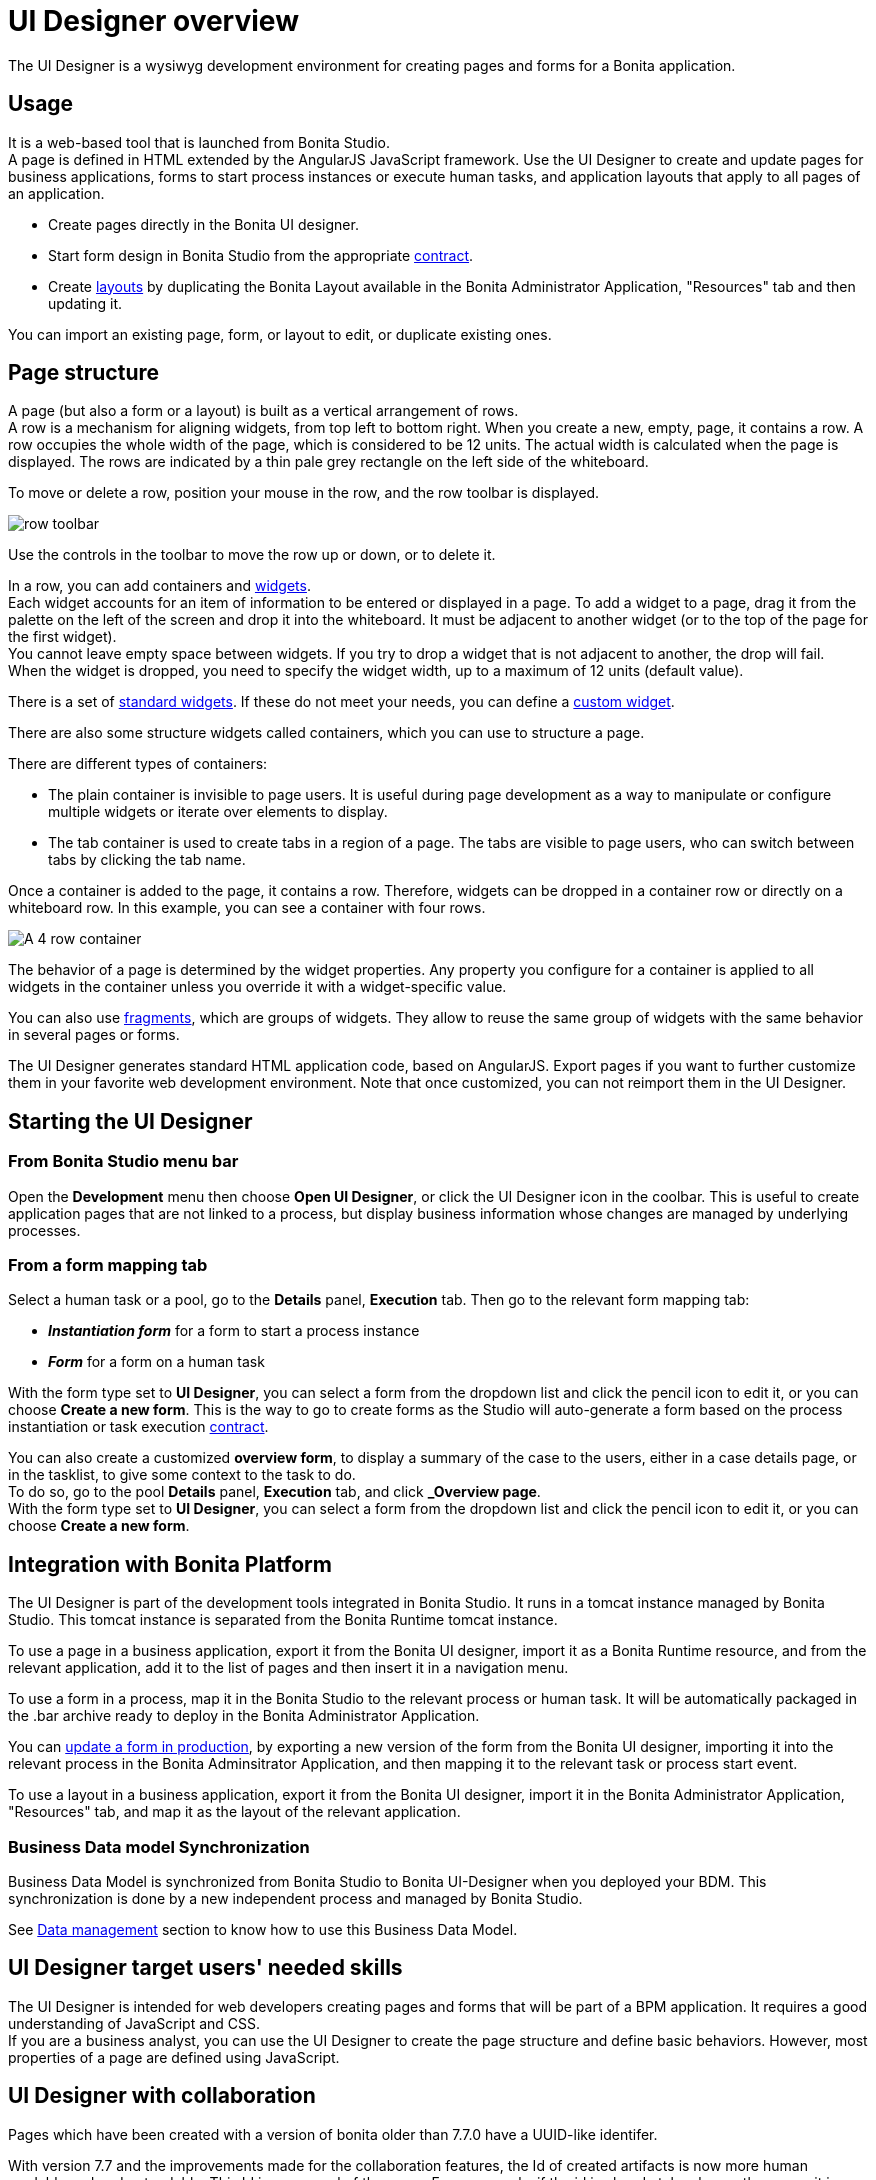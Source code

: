 = UI Designer overview
:description: The UI Designer is a wysiwyg development environment for creating pages and forms for a Bonita application.
:page-aliases: ROOT:ui-designer-overview.adoc

{description}

== Usage

It is a web-based tool that is launched from Bonita Studio. +
A page is defined in HTML extended by the AngularJS JavaScript framework. Use the UI Designer to create and update pages for business applications, forms to start process instances or execute human tasks, and application layouts that apply to all pages of an application.

* Create pages directly in the Bonita UI designer.
* Start form design in Bonita Studio from the appropriate xref:contracts-and-contexts.adoc[contract].
* Create xref:layouts.adoc[layouts] by duplicating the Bonita Layout available in the Bonita Administrator Application, "Resources" tab and then updating it.

You can import an existing page, form, or layout to edit, or duplicate existing ones.

== Page structure

A page (but also a form or a layout) is built as a vertical arrangement of rows. +
A row is a mechanism for aligning widgets, from top left to bottom right. When you create a new, empty, page, it contains a row. A row occupies the whole width of the page, which is considered to be 12 units. The actual width is calculated when the page is displayed. The rows are indicated by a thin pale grey rectangle on the left side of the whiteboard.

To move or delete a row, position your mouse in the row, and the row toolbar is displayed.

image::images/images-6_0/row-over.png[row toolbar]

Use the controls in the toolbar to move the row up or down, or to delete it.

In a row, you can add containers and xref:widgets.adoc[widgets]. +
Each widget accounts for an item of information to be entered or displayed in a page. To add a widget to a page, drag it from the palette on the left of the screen and drop it into the whiteboard. It must be adjacent to another widget (or to the top of the page for the first widget). +
You cannot leave empty space between widgets. If you try to drop a widget that is not adjacent to another, the drop will fail. +
When the widget is dropped, you need to specify the widget width, up to a maximum of 12 units (default value).

There is a set of xref:widgets.adoc[standard widgets]. If these do not meet your needs, you can define a xref:custom-widgets.adoc[custom widget].

There are also some structure widgets called containers, which you can use to structure a page.

There are different types of containers:

* The plain container is invisible to page users. It is useful during page development as a way to manipulate or configure multiple widgets or iterate over elements to display.
* The tab container is used to create tabs in a region of a page. The tabs are visible to page users, who can switch between tabs by clicking the tab name.

Once a container is added to the page, it contains a row. Therefore, widgets can be dropped in a container row or directly on a whiteboard row. In this example, you can see a container with four rows.

image::images/images-6_0/row-normal.png[A 4 row container]

The behavior of a page is determined by the widget properties. Any property you configure for a container is applied to all widgets in the container unless you override it with a widget-specific value.

You can also use xref:fragments.adoc[fragments], which are groups of widgets. They allow to reuse the same group of widgets with the same behavior in several pages or forms.

The UI Designer generates standard HTML application code, based on AngularJS. Export pages if you want to further customize them in your favorite web development environment. Note that once customized, you can not reimport them in the UI Designer.

== Starting the UI Designer

=== From Bonita Studio menu bar

Open the *Development* menu then choose *Open UI Designer*, or click the UI Designer icon in the coolbar. This is useful to create application pages that are not linked to a process, but display business information whose changes are managed by underlying processes.

=== From a form mapping tab

Select a human task or a pool, go to the *Details* panel, *Execution* tab. Then go to the relevant form mapping tab:

* *_Instantiation form_* for a form to start a process instance
* *_Form_* for a form on a human task

With the form type set to *UI Designer*, you can select a form from the dropdown list and click the pencil icon to edit it, or you can choose *Create a new form*. This is the way to go to create forms as the Studio will auto-generate a form based on the process instantiation or task execution xref:contracts-and-contexts.adoc[contract].

You can also create a customized *overview form*, to display a summary of the case to the users, either in a case details page, or in the tasklist, to give some context to the task to do. +
To do so, go to the pool *Details* panel, *Execution* tab, and click *_Overview page*. +
With the form type set to *UI Designer*, you can select a form from the dropdown list and click the pencil icon to edit it, or you can choose *Create a new form*.

== Integration with Bonita Platform

The UI Designer is part of the development tools integrated in Bonita Studio. It runs in a tomcat instance managed by Bonita Studio. This tomcat instance is separated from the Bonita Runtime tomcat instance.

To use a page in a business application, export it from the Bonita UI designer, import it as a Bonita Runtime resource, and from the relevant application, add it to the list of pages and then insert it in a navigation menu.

To use a form in a process, map it in the Bonita Studio to the relevant process or human task. It will be automatically packaged in the .bar archive ready to deploy in the Bonita Administrator Application.

You can xref:live-update.adoc[update a form in production], by exporting a new version of the form from the Bonita UI designer, importing it into the relevant process in the Bonita Adminsitrator Application, and then mapping it to the relevant task or process start event.

To use a layout in a business application, export it from the Bonita UI designer, import it in the Bonita Administrator Application, "Resources" tab, and map it as the layout of the relevant application.

=== Business Data model Synchronization

Business Data Model is synchronized from Bonita Studio to Bonita UI-Designer when you deployed your BDM.
This synchronization is done by a new independent process and managed by Bonita Studio.

See xref:variables.adoc#_business_data[Data management] section to know how to use this Business Data Model.

== UI Designer target users' needed skills

The UI Designer is intended for web developers creating pages and forms that will be part of a BPM application. It requires a good understanding of JavaScript and CSS. +
If you are a business analyst, you can use the UI Designer to create the page structure and define basic behaviors. However, most properties of a page are defined using JavaScript.

[#readable-page-name]

== UI Designer with collaboration

Pages which have been created with a version of bonita older than 7.7.0 have a UUID-like identifer.

With version 7.7 and the improvements made for the collaboration features, the Id of created artifacts is now more human readable and understandable. This Id is now equal of the name.
For pages only, if the id is already taken by another page, it is suffixed with a number (same behavior as in operating system file browsers).

For example:

* Create a new page named "myPageExample".
* Create another page with the name "myPageExample".

Following the second creation, when you are redirected to the editor, you can see in the URL that the id is in fact `myPageExample1`.
However, it is a good practice to use a unique name for your page.

[NOTE]
====

No migration is performed for existing artifacts (pages and fragments).
If you want to benefit from readable Ids for your existing artifacts, you need to rename your artifacts from the homepage or the editor. The link with the process in Bonita Studio will be kept.
====

[WARNING]
====

If your project is under version control and you rename an artifact, you could loose the history of the artifact's resources depending on your version control system. If you use git, "git-log --follow" allows you to keep track of moved files.
====

'''

== image:images/troubleshooting.png[troubleshooting-icon] Troubleshooting

=== My UI Designer is broken and return a 404 error or a blank page

You started your Studio today, and when you try to open a form from your process or open the UI Designer from the Studio, the UI Designer doesn't open and you see a 404 Error or a blank page. This page will help you fix this problem.

==== Problem

You started your Studio today, and when you try to open a form from your process or open the UI Designer from the Studio, the UI Designer doesn't open and you see a *404 Error* or a *blank page*.

==== How to identify the root cause?

The UI Designer has a log file that you can consult, either from the Studio Menu > Bonita UI-Designer log: +
image:images/ui-designer-troubleshooting/uid-logs.png[Open UI Designer log from the Studio]
// {.img-responsive}
 +
Or from your file system here: `STUDIO_HOME/workspace/.metadata/.plugins/org.bonitasoft.studio.designer/.extract/logs/ui-designer.log`. +
When reading the log file, you see this kind of error: +
`Could not load component, unexpected structure in the file [timelineWidget.json]`

Here is the full stack trace:

[source,log]
----
16:32:41 \[localhost-startStop-1] ERROR o.s.w.c.ContextLoader - Context initialization failed
org.bonitasoft.web.designer.repository.exception.NotFoundException: Could not load component, unexpected structure in the file [timelineWidget.json]
[...]
Wrapped by: org.bonitasoft.web.designer.rendering.GenerationException: Build error for timelineWidget.json
[...]
Wrapped by: org.springframework.beans.factory.BeanCreationException: Error creating bean with name 'workspaceInitializer': Invocation of init method failed; nested exception is org.bonitasoft.web.designer.rendering.GenerationException: Build error for timelineWidget.json
[...]
Wrapped by: org.springframework.beans.factory.UnsatisfiedDependencyException: Error creating bean with name 'migrationResource' defined in file [/home/marielle/BonitaStudioSubscription-7.11.1/workspace/.metadata/.plugins/org.bonitasoft.studio.designer/.extract/webapps/bonita/WEB-INF/classes/org/bonitasoft/web/designer/controller/MigrationResource.class]: Unsatisfied dependency expressed through constructor parameter 0; nested exception is org.springframework.beans.factory.BeanCreationException: Error creating bean with name 'workspaceInitializer': Invocation of init method failed; nested exception is org.bonitasoft.web.designer.rendering.GenerationException: Build error for timelineWidget.json
[...]
----

==== Why do you have this error?

Oops, some artifacts from the UI Designer got corrupted in your git repository!

Most of the time, and this is the case in this example, it's because of a missing file in your repository. It may be for different reasons: switch on a wrong git branch, file deleted by error, wrong commit, ...

In the error above, for example, the log file says: "Could not load component, unexpected structure in the file [timelineWidget.json] ... Build error for timelineWidget.json".

This means that the Widget timeline cannot be built correctly. In this case here, the file timelineWidget.tpl.html is missing from the folder 'web_widgets/timelineWidget' committed in the git repository.

Depending on the type of the file missing, other error messages could be (where "customInputTest" is the widget's name):
"Template not found for [customInputTest.tpl.html]"
"Controller not found for [customInputTest.ctrl.js]"

[WARNING]
====

The error message may vary depending on the Bonita version
====

===== Expected files for the different artifacts

If you extended the Input standard widget, and called it SmartInput.
You should have the following files in your +++<ProjectDir>+++/web_widgets directory:+++</ProjectDir>+++

----
customSmartInput (the custom widget directory)
	customSmartInput.ctrl.js
	customSmartInput.js
	customSmartInput.json
	customSmartInput.tpl.html
----

If you created a page called SmartPage:
You should have the following files in your +++<ProjectDir>+++/web_pages directory (the content may vary if you added some assets):+++</ProjectDir>+++

----
SmartPage (the page directory)
    SmartPage.json	assets/
    ./assets:
        css/	json/
    ./assets/css:
        style.css
    ./assets/json:
        localization.json
----

If you created a fragment called SmartFragment:
You should have the following files in your +++<ProjectDir>+++/web_fragments directory:+++</ProjectDir>+++

----
SmartFragment (the fragment directory)
	SmartFragment.js
	SmartFragment.json
----

===== Error messages

====== Custom widget

* Custom widget missing
 ** 7.10 7.11 7.12
+
----
NotFoundException: Could not load component, unexpected structure in the file [customSmartInput.json]
----
* Custom widget template file missing
 ** 7.10
+
----
NotFoundException: Could not load component, unexpected structure in the file [customSmartInput.json]
----

 ** 7.11 7.12
+
----
NotFoundException: Template not found for [customSmartInput.tpl.html]
----
* Custom widget json file missing
 ** 7.10 7.11 7.12
+
----
NotFoundException: Could not load component, unexpected structure in the file [customSmartInput.json]
----
* Custom widget json file syntax error
 ** 7.10
+
----
Unexpected exception while processing file /Applications/BonitaStudioSubscription-7.10.5.app/Contents/Eclipse/workspace/MyProject/web_widgets/customSmartInput/customSmartInput.json
com.fasterxml.jackson.core.JsonParseException: Unexpected character
----

 ** 7.11 7.12
+
----
com.fasterxml.jackson.core.JsonParseException: Unexpected character
----
* Custom widget controller file missing
 ** 7.10
+
----
NotFoundException: Could not load component, unexpected structure in the file [customSmartInput.json]
----

 ** 7.11 7.12
+
----
NotFoundException: Controller not found for [customSmartInput.ctrl.js]
----
* Custom widget js file missing
 ** No error, file is re-generated

====== Fragment

* Entire fragment folder is missing
 ** Same error for all versions
+
----
NotFoundException: File not found: [SmartFragment.json]
----
* Fragment json file missing
 ** Same error for all versions
+
----
NotFoundException: File not found: [SmartFragment.json]
----
* Fragment js file missing
 ** No error, file is automatically re-generated

==== Solution

In the case of a missing file, there are several ways to fix this error:

===== 1. You are NOT using Git

* Option A: You have a backup of your repository and you can add the missing file in your repository again.
* Option B: If it's default widget, you can find the file in your local studio workspace and add it to your repository.

===== 2. You ARE using Git

Here are some examples of common mistakes:

* You didn't pull the correct branch, you need to do the right pull.
* You have a merge conflict, you need to fix that conflict.
* Somebody removed a file by error
 ** You can retrieve the file from a previous commit.
